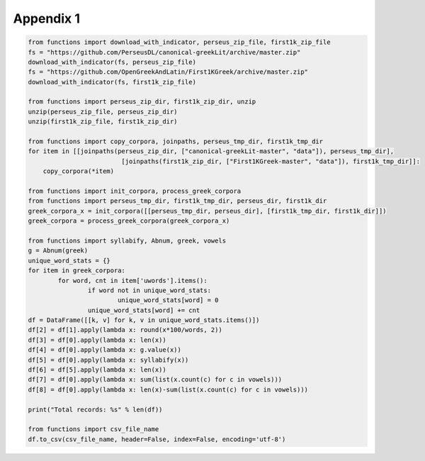 Appendix 1
==========

.. code-block:: python

	from functions import download_with_indicator, perseus_zip_file, first1k_zip_file
	fs = "https://github.com/PerseusDL/canonical-greekLit/archive/master.zip"
	download_with_indicator(fs, perseus_zip_file)
	fs = "https://github.com/OpenGreekAndLatin/First1KGreek/archive/master.zip"
	download_with_indicator(fs, first1k_zip_file)

	from functions import perseus_zip_dir, first1k_zip_dir, unzip
	unzip(perseus_zip_file, perseus_zip_dir)
	unzip(first1k_zip_file, first1k_zip_dir)

	from functions import copy_corpora, joinpaths, perseus_tmp_dir, first1k_tmp_dir
	for item in [[joinpaths(perseus_zip_dir, ["canonical-greekLit-master", "data"]), perseus_tmp_dir],
				 [joinpaths(first1k_zip_dir, ["First1KGreek-master", "data"]), first1k_tmp_dir]]:
	    copy_corpora(*item)

	from functions import init_corpora, process_greek_corpora
	from functions import perseus_tmp_dir, first1k_tmp_dir, perseus_dir, first1k_dir
	greek_corpora_x = init_corpora([[perseus_tmp_dir, perseus_dir], [first1k_tmp_dir, first1k_dir]])
	greek_corpora = process_greek_corpora(greek_corpora_x)

	from functions import syllabify, Abnum, greek, vowels
	g = Abnum(greek)
	unique_word_stats = {}
	for item in greek_corpora:
		for word, cnt in item['uwords'].items():
			if word not in unique_word_stats:
				unique_word_stats[word] = 0
			unique_word_stats[word] += cnt
	df = DataFrame([[k, v] for k, v in unique_word_stats.items()])
	df[2] = df[1].apply(lambda x: round(x*100/words, 2))
	df[3] = df[0].apply(lambda x: len(x))
	df[4] = df[0].apply(lambda x: g.value(x))
	df[5] = df[0].apply(lambda x: syllabify(x))
	df[6] = df[5].apply(lambda x: len(x))
	df[7] = df[0].apply(lambda x: sum(list(x.count(c) for c in vowels)))
	df[8] = df[0].apply(lambda x: len(x)-sum(list(x.count(c) for c in vowels)))

	print("Total records: %s" % len(df))

	from functions import csv_file_name
	df.to_csv(csv_file_name, header=False, index=False, encoding='utf-8')
